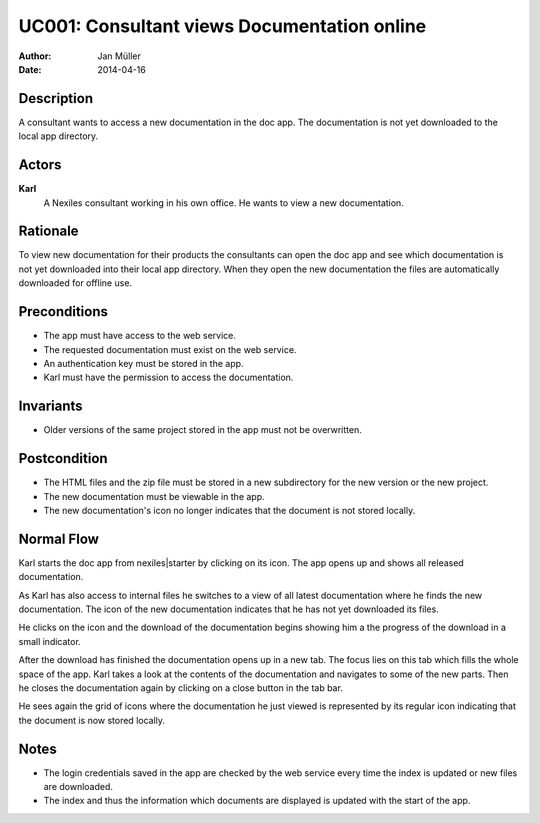 .. _UC001:

============================================
UC001: Consultant views Documentation online
============================================

:Author:    Jan Müller
:Date:      2014-04-16

Description
===========

A consultant wants to access a new documentation in the doc app. The
documentation is not yet downloaded to the local app directory.

Actors
======

**Karl**
    A Nexiles consultant working in his own office. He wants to view a new
    documentation.

Rationale
=========

To view new documentation for their products the consultants can open the doc
app and see which documentation is not yet downloaded into their local app
directory. When they open the new documentation the files are automatically
downloaded for offline use.

Preconditions
=============

- The app must have access to the web service.
- The requested documentation must exist on the web service.
- An authentication key must be stored in the app.
- Karl must have the permission to access the documentation.

Invariants
==========

- Older versions of the same project stored in the app must not be
  overwritten.

Postcondition
=============

- The HTML files and the zip file must be stored in a new subdirectory for the
  new version or the new project.
- The new documentation must be viewable in the app.
- The new documentation's icon no longer indicates that the document is not
  stored locally.

Normal Flow
===========

Karl starts the doc app from nexiles|starter by clicking on its icon. The app
opens up and shows all released documentation.

As Karl has also access to internal files he switches to a view of all latest
documentation where he finds the new documentation. The icon of the new
documentation indicates that he has not yet downloaded its files.

He clicks on the icon and the download of the documentation begins showing him
a the progress of the download in a small indicator.

After the download has finished the documentation opens up in a new tab. The
focus lies on this tab which fills the whole space of the app. Karl takes a
look at the contents of the documentation and navigates to some of the new
parts. Then he closes the documentation again by clicking on a close button in
the tab bar.

He sees again the grid of icons where the documentation he just viewed is
represented by its regular icon indicating that the document is now stored
locally.

Notes
=====

- The login credentials saved in the app are checked by the web service every
  time the index is updated or new files are downloaded.

- The index and thus the information which documents are displayed is updated
  with the start of the app.

.. vim: set spell spelllang=en ft=rst tw=75 nocin nosi ai sw=4 ts=4 expandtab:

